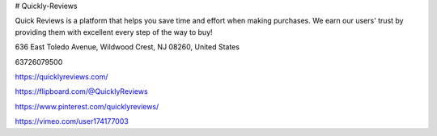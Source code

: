 # Quickly-Reviews

Quick Reviews is a platform that helps you save time and effort when making purchases. We earn our users' trust by providing them with excellent every step of the way to buy!

636 East Toledo Avenue, Wildwood Crest, NJ 08260, United States

63726079500

https://quicklyreviews.com/

https://flipboard.com/@QuicklyReviews

https://www.pinterest.com/quicklyreviews/

https://vimeo.com/user174177003
